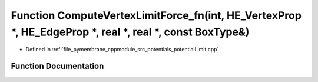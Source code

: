 .. _exhale_function_potential_limit_8cpp_1aa983bbce701785a347785176c79a8095:

Function ComputeVertexLimitForce_fn(int, HE_VertexProp \*, HE_EdgeProp \*, real \*, real \*, const BoxType&)
============================================================================================================

- Defined in :ref:`file_pymembrane_cppmodule_src_potentials_potentialLimit.cpp`


Function Documentation
----------------------


.. doxygenfunction:: ComputeVertexLimitForce_fn(int, HE_VertexProp *, HE_EdgeProp *, real *, real *, const BoxType&)
   :project: pymembrane